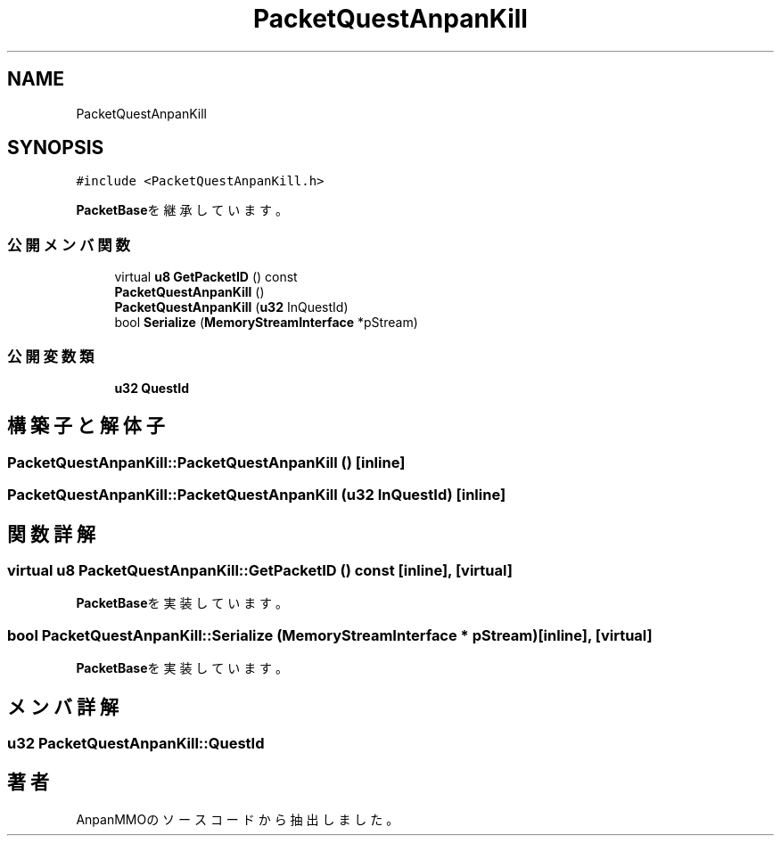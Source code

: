 .TH "PacketQuestAnpanKill" 3 "2018年12月20日(木)" "AnpanMMO" \" -*- nroff -*-
.ad l
.nh
.SH NAME
PacketQuestAnpanKill
.SH SYNOPSIS
.br
.PP
.PP
\fC#include <PacketQuestAnpanKill\&.h>\fP
.PP
\fBPacketBase\fPを継承しています。
.SS "公開メンバ関数"

.in +1c
.ti -1c
.RI "virtual \fBu8\fP \fBGetPacketID\fP () const"
.br
.ti -1c
.RI "\fBPacketQuestAnpanKill\fP ()"
.br
.ti -1c
.RI "\fBPacketQuestAnpanKill\fP (\fBu32\fP InQuestId)"
.br
.ti -1c
.RI "bool \fBSerialize\fP (\fBMemoryStreamInterface\fP *pStream)"
.br
.in -1c
.SS "公開変数類"

.in +1c
.ti -1c
.RI "\fBu32\fP \fBQuestId\fP"
.br
.in -1c
.SH "構築子と解体子"
.PP 
.SS "PacketQuestAnpanKill::PacketQuestAnpanKill ()\fC [inline]\fP"

.SS "PacketQuestAnpanKill::PacketQuestAnpanKill (\fBu32\fP InQuestId)\fC [inline]\fP"

.SH "関数詳解"
.PP 
.SS "virtual \fBu8\fP PacketQuestAnpanKill::GetPacketID () const\fC [inline]\fP, \fC [virtual]\fP"

.PP
\fBPacketBase\fPを実装しています。
.SS "bool PacketQuestAnpanKill::Serialize (\fBMemoryStreamInterface\fP * pStream)\fC [inline]\fP, \fC [virtual]\fP"

.PP
\fBPacketBase\fPを実装しています。
.SH "メンバ詳解"
.PP 
.SS "\fBu32\fP PacketQuestAnpanKill::QuestId"


.SH "著者"
.PP 
 AnpanMMOのソースコードから抽出しました。
